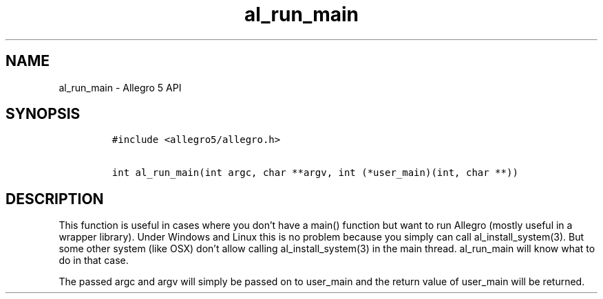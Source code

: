 .\" Automatically generated by Pandoc 3.1.3
.\"
.\" Define V font for inline verbatim, using C font in formats
.\" that render this, and otherwise B font.
.ie "\f[CB]x\f[]"x" \{\
. ftr V B
. ftr VI BI
. ftr VB B
. ftr VBI BI
.\}
.el \{\
. ftr V CR
. ftr VI CI
. ftr VB CB
. ftr VBI CBI
.\}
.TH "al_run_main" "3" "" "Allegro reference manual" ""
.hy
.SH NAME
.PP
al_run_main - Allegro 5 API
.SH SYNOPSIS
.IP
.nf
\f[C]
#include <allegro5/allegro.h>

int al_run_main(int argc, char **argv, int (*user_main)(int, char **))
\f[R]
.fi
.SH DESCRIPTION
.PP
This function is useful in cases where you don\[cq]t have a main()
function but want to run Allegro (mostly useful in a wrapper library).
Under Windows and Linux this is no problem because you simply can call
al_install_system(3).
But some other system (like OSX) don\[cq]t allow calling
al_install_system(3) in the main thread.
al_run_main will know what to do in that case.
.PP
The passed argc and argv will simply be passed on to user_main and the
return value of user_main will be returned.
